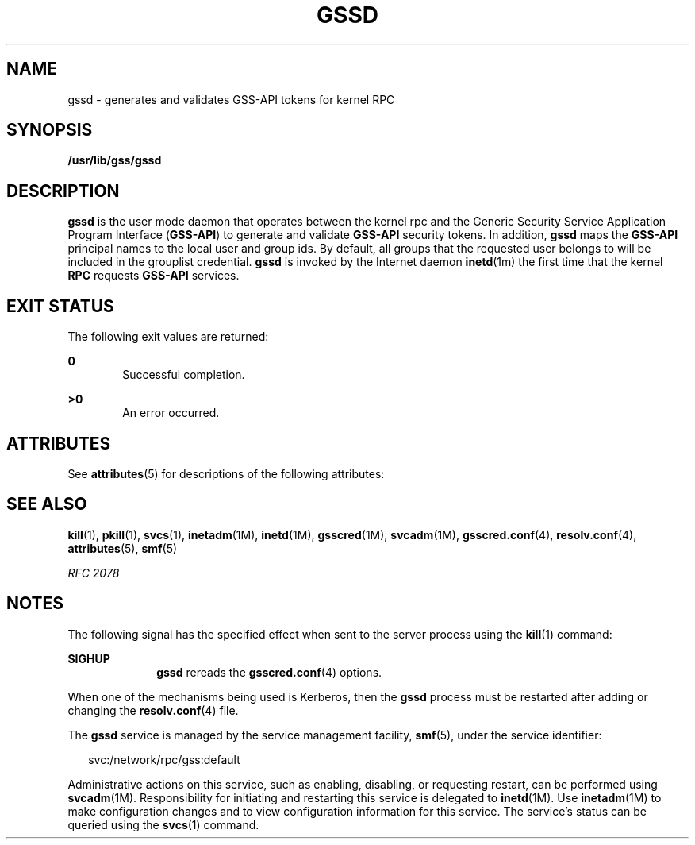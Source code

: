 '\" te
.\" Copyright (c) 2004, Sun Microsystems, Inc. All Rights Reserved
.\" The contents of this file are subject to the terms of the Common Development and Distribution License (the "License").  You may not use this file except in compliance with the License.
.\" You can obtain a copy of the license at usr/src/OPENSOLARIS.LICENSE or http://www.opensolaris.org/os/licensing.  See the License for the specific language governing permissions and limitations under the License.
.\" When distributing Covered Code, include this CDDL HEADER in each file and include the License file at usr/src/OPENSOLARIS.LICENSE.  If applicable, add the following below this CDDL HEADER, with the fields enclosed by brackets "[]" replaced with your own identifying information: Portions Copyright [yyyy] [name of copyright owner]
.TH GSSD 8 "Apr 25, 2007"
.SH NAME
gssd \- generates and validates GSS-API tokens for kernel RPC
.SH SYNOPSIS
.LP
.nf
\fB/usr/lib/gss/gssd\fR
.fi

.SH DESCRIPTION
.sp
.LP
\fB\fR\fBgssd\fR is the user mode daemon that operates between the kernel rpc
and the Generic Security Service Application Program Interface (\fBGSS-API\fR)
to generate and validate \fBGSS-API\fR security tokens. In addition, \fBgssd\fR
maps the \fBGSS-API\fR principal names to the local user and group ids. By
default, all groups that the requested user belongs to will be included in the
grouplist credential. \fBgssd\fR is invoked by the Internet daemon
\fBinetd\fR(1m) the first time that the kernel \fBRPC\fR requests \fBGSS-API\fR
services.
.SH EXIT STATUS
.sp
.LP
The following exit values are returned:
.sp
.ne 2
.na
\fB\fB0\fR\fR
.ad
.RS 6n
Successful completion.
.RE

.sp
.ne 2
.na
\fB>\fB0\fR\fR
.ad
.RS 6n
An error occurred.
.RE

.SH ATTRIBUTES
.sp
.LP
See \fBattributes\fR(5) for descriptions of the following attributes:
.sp

.sp
.TS
box;
c | c
l | l .
ATTRIBUTE TYPE	ATTRIBUTE VALUE
_
Interface Stability	Evolving
.TE

.SH SEE ALSO
.sp
.LP
\fBkill\fR(1), \fBpkill\fR(1), \fBsvcs\fR(1), \fBinetadm\fR(1M),
\fBinetd\fR(1M), \fBgsscred\fR(1M), \fBsvcadm\fR(1M), \fBgsscred.conf\fR(4),
\fBresolv.conf\fR(4), \fBattributes\fR(5), \fBsmf\fR(5)
.sp
.LP
\fIRFC 2078\fR
.SH NOTES
.sp
.LP
The following signal has the specified effect when sent to the server process
using the \fBkill\fR(1) command:
.sp
.ne 2
.na
\fB\fBSIGHUP\fR\fR
.ad
.RS 10n
\fBgssd\fR rereads the \fBgsscred.conf\fR(4) options.
.RE

.sp
.LP
When one of the mechanisms being used is Kerberos, then the \fBgssd\fR process
must be restarted after adding or changing the \fBresolv.conf\fR(4) file.
.sp
.LP
The \fBgssd\fR service is managed by the service management facility,
\fBsmf\fR(5), under the service identifier:
.sp
.in +2
.nf
svc:/network/rpc/gss:default
.fi
.in -2
.sp

.sp
.LP
Administrative actions on this service, such as enabling, disabling, or
requesting restart, can be performed using \fBsvcadm\fR(1M). Responsibility for
initiating and restarting this service is delegated to \fBinetd\fR(1M). Use
\fBinetadm\fR(1M) to make configuration changes and to view configuration
information for this service. The service's status can be queried using the
\fBsvcs\fR(1) command.
